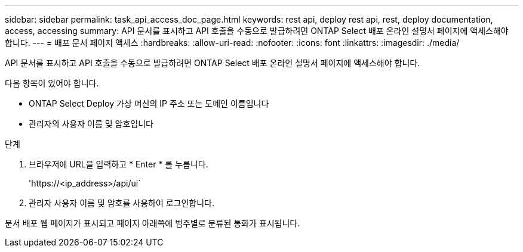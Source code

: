 ---
sidebar: sidebar 
permalink: task_api_access_doc_page.html 
keywords: rest api, deploy rest api, rest, deploy documentation, access, accessing 
summary: API 문서를 표시하고 API 호출을 수동으로 발급하려면 ONTAP Select 배포 온라인 설명서 페이지에 액세스해야 합니다. 
---
= 배포 문서 페이지 액세스
:hardbreaks:
:allow-uri-read: 
:nofooter: 
:icons: font
:linkattrs: 
:imagesdir: ./media/


[role="lead"]
API 문서를 표시하고 API 호출을 수동으로 발급하려면 ONTAP Select 배포 온라인 설명서 페이지에 액세스해야 합니다.

다음 항목이 있어야 합니다.

* ONTAP Select Deploy 가상 머신의 IP 주소 또는 도메인 이름입니다
* 관리자의 사용자 이름 및 암호입니다


.단계
. 브라우저에 URL을 입력하고 * Enter * 를 누릅니다.
+
'\https://<ip_address>/api/ui`

. 관리자 사용자 이름 및 암호를 사용하여 로그인합니다.


문서 배포 웹 페이지가 표시되고 페이지 아래쪽에 범주별로 분류된 통화가 표시됩니다.
